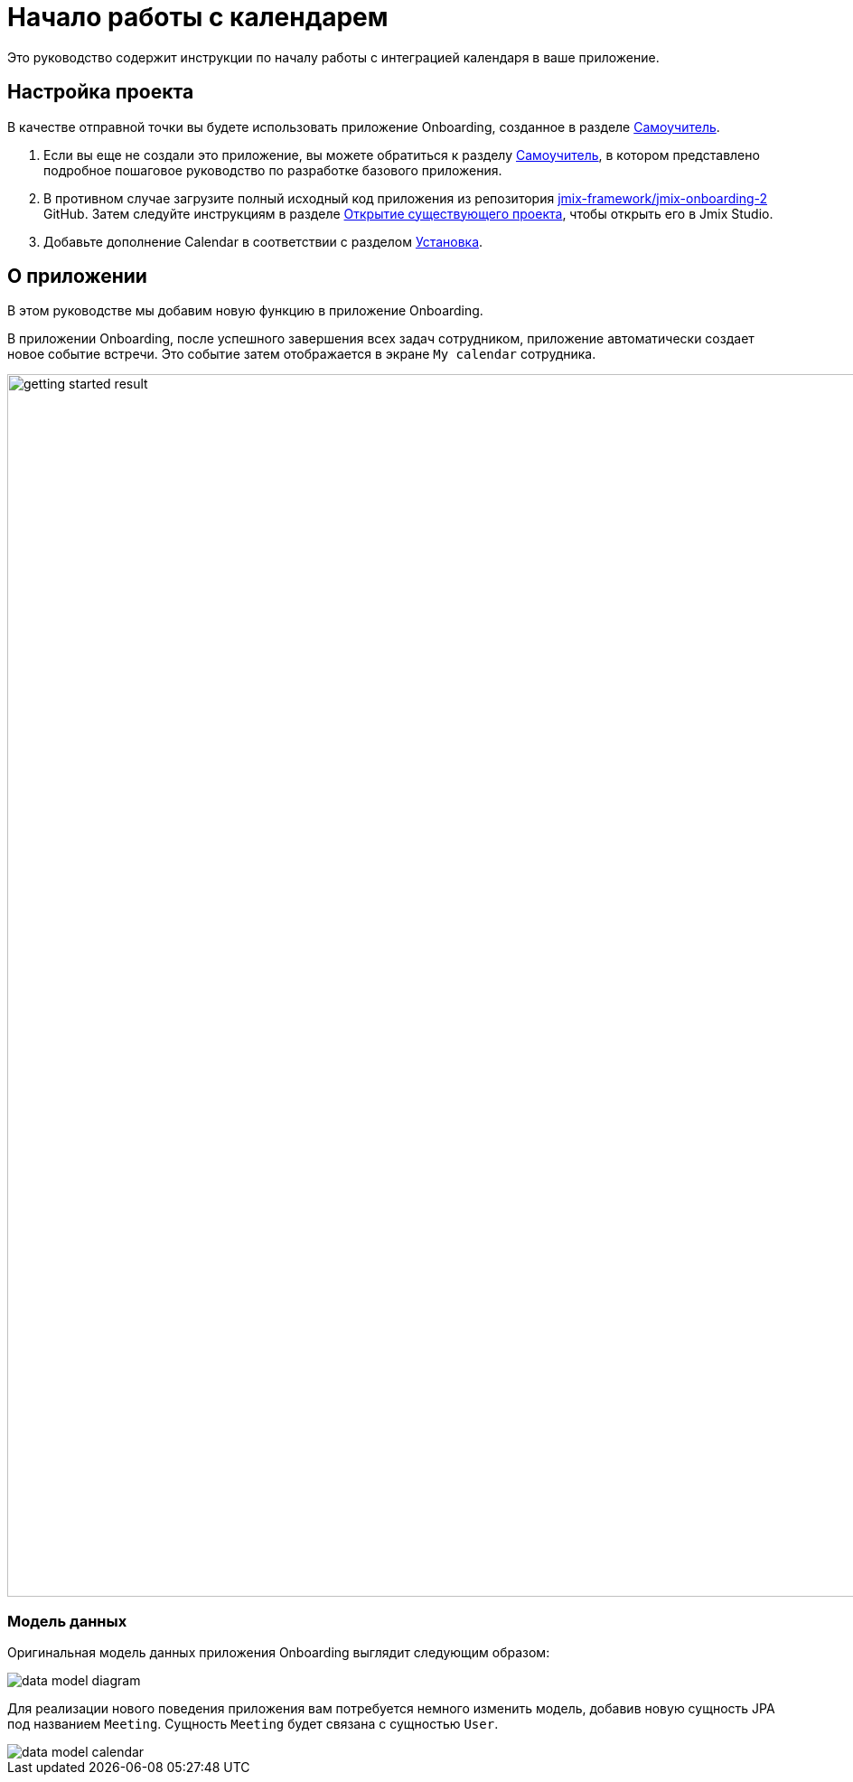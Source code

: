 = Начало работы с календарем

Это руководство содержит инструкции по началу работы с интеграцией календаря в ваше приложение.

[[project-setup]]
== Настройка проекта

В качестве отправной точки вы будете использовать приложение Onboarding, созданное в разделе xref:tutorial:index.adoc[Самоучитель].

. Если вы еще не создали это приложение, вы можете обратиться к разделу xref:tutorial:index.adoc[Самоучитель], в котором представлено подробное пошаговое руководство по разработке базового приложения.

. В противном случае загрузите полный исходный код приложения из репозитория https://github.com/jmix-framework/jmix-onboarding-2[jmix-framework/jmix-onboarding-2^] GitHub. Затем следуйте инструкциям в разделе xref:studio:project.adoc#opening-existing-project[Открытие существующего проекта], чтобы открыть его в Jmix Studio.

. Добавьте дополнение Calendar в соответствии с разделом xref:index.adoc#installation[Установка].

[[about-app]]
== О приложении

В этом руководстве мы добавим новую функцию в приложение Onboarding.

В приложении Onboarding, после успешного завершения всех задач сотрудником, приложение автоматически создает новое событие встречи. Это событие затем отображается в экране `My calendar` сотрудника.

image::getting-started-result.png[align="center",width="1353"]

[[data-model]]
=== Модель данных

Оригинальная модель данных приложения Onboarding выглядит следующим образом:

image::data-model-diagram.svg[align="center"]

Для реализации нового поведения приложения вам потребуется немного изменить модель, добавив новую сущность JPA под названием `Meeting`. Сущность `Meeting` будет связана с сущностью `User`.

image::data-model-calendar.svg[align="center"]